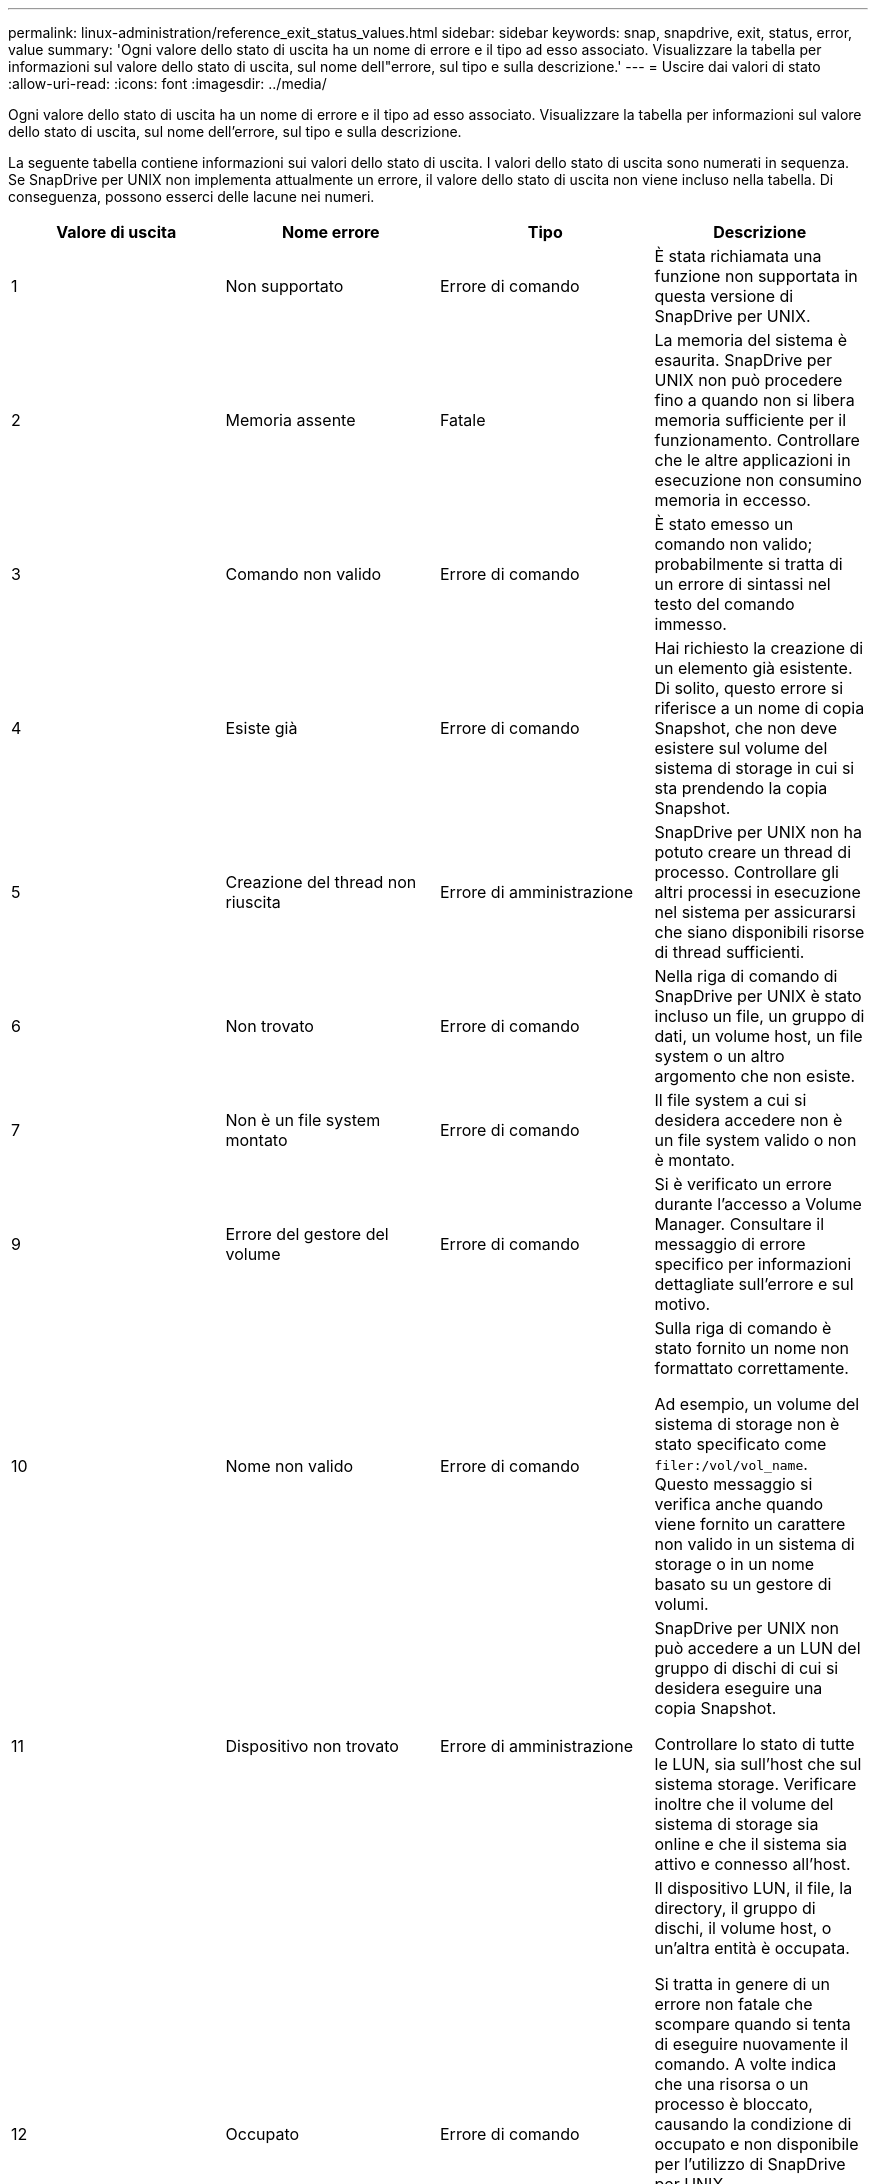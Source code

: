---
permalink: linux-administration/reference_exit_status_values.html 
sidebar: sidebar 
keywords: snap, snapdrive, exit, status, error, value 
summary: 'Ogni valore dello stato di uscita ha un nome di errore e il tipo ad esso associato. Visualizzare la tabella per informazioni sul valore dello stato di uscita, sul nome dell"errore, sul tipo e sulla descrizione.' 
---
= Uscire dai valori di stato
:allow-uri-read: 
:icons: font
:imagesdir: ../media/


[role="lead"]
Ogni valore dello stato di uscita ha un nome di errore e il tipo ad esso associato. Visualizzare la tabella per informazioni sul valore dello stato di uscita, sul nome dell'errore, sul tipo e sulla descrizione.

La seguente tabella contiene informazioni sui valori dello stato di uscita. I valori dello stato di uscita sono numerati in sequenza. Se SnapDrive per UNIX non implementa attualmente un errore, il valore dello stato di uscita non viene incluso nella tabella. Di conseguenza, possono esserci delle lacune nei numeri.

|===
| Valore di uscita | Nome errore | Tipo | Descrizione 


 a| 
1
 a| 
Non supportato
 a| 
Errore di comando
 a| 
È stata richiamata una funzione non supportata in questa versione di SnapDrive per UNIX.



 a| 
2
 a| 
Memoria assente
 a| 
Fatale
 a| 
La memoria del sistema è esaurita. SnapDrive per UNIX non può procedere fino a quando non si libera memoria sufficiente per il funzionamento. Controllare che le altre applicazioni in esecuzione non consumino memoria in eccesso.



 a| 
3
 a| 
Comando non valido
 a| 
Errore di comando
 a| 
È stato emesso un comando non valido; probabilmente si tratta di un errore di sintassi nel testo del comando immesso.



 a| 
4
 a| 
Esiste già
 a| 
Errore di comando
 a| 
Hai richiesto la creazione di un elemento già esistente. Di solito, questo errore si riferisce a un nome di copia Snapshot, che non deve esistere sul volume del sistema di storage in cui si sta prendendo la copia Snapshot.



 a| 
5
 a| 
Creazione del thread non riuscita
 a| 
Errore di amministrazione
 a| 
SnapDrive per UNIX non ha potuto creare un thread di processo. Controllare gli altri processi in esecuzione nel sistema per assicurarsi che siano disponibili risorse di thread sufficienti.



 a| 
6
 a| 
Non trovato
 a| 
Errore di comando
 a| 
Nella riga di comando di SnapDrive per UNIX è stato incluso un file, un gruppo di dati, un volume host, un file system o un altro argomento che non esiste.



 a| 
7
 a| 
Non è un file system montato
 a| 
Errore di comando
 a| 
Il file system a cui si desidera accedere non è un file system valido o non è montato.



 a| 
9
 a| 
Errore del gestore del volume
 a| 
Errore di comando
 a| 
Si è verificato un errore durante l'accesso a Volume Manager. Consultare il messaggio di errore specifico per informazioni dettagliate sull'errore e sul motivo.



 a| 
10
 a| 
Nome non valido
 a| 
Errore di comando
 a| 
Sulla riga di comando è stato fornito un nome non formattato correttamente.

Ad esempio, un volume del sistema di storage non è stato specificato come `filer:/vol/vol_name`. Questo messaggio si verifica anche quando viene fornito un carattere non valido in un sistema di storage o in un nome basato su un gestore di volumi.



 a| 
11
 a| 
Dispositivo non trovato
 a| 
Errore di amministrazione
 a| 
SnapDrive per UNIX non può accedere a un LUN del gruppo di dischi di cui si desidera eseguire una copia Snapshot.

Controllare lo stato di tutte le LUN, sia sull'host che sul sistema storage. Verificare inoltre che il volume del sistema di storage sia online e che il sistema sia attivo e connesso all'host.



 a| 
12
 a| 
Occupato
 a| 
Errore di comando
 a| 
Il dispositivo LUN, il file, la directory, il gruppo di dischi, il volume host, o un'altra entità è occupata.

Si tratta in genere di un errore non fatale che scompare quando si tenta di eseguire nuovamente il comando. A volte indica che una risorsa o un processo è bloccato, causando la condizione di occupato e non disponibile per l'utilizzo di SnapDrive per UNIX.

Potrebbe anche indicare che si sta tentando di eseguire una copia Snapshot durante un periodo in cui il traffico i/o è troppo pesante per consentire la corretta esecuzione della copia Snapshot.



 a| 
13
 a| 
Impossibile inizializzare
 a| 
Fatale
 a| 
SnapDrive per UNIX non ha potuto inizializzare materiale di terze parti di cui ha bisogno. Questo può fare riferimento a file system, gestori di volumi, software di cluster host, software di multipathing e così via.



 a| 
14
 a| 
SnapDrive occupato
 a| 
SnapDrive occupato
 a| 
Un altro utente o processo sta eseguendo un'operazione sugli stessi host o sistemi di storage contemporaneamente alla richiesta di SnapDrive per UNIX di eseguire un'operazione. Riprovare l'operazione.

A volte questo messaggio indica che l'altro processo è bloccato e che è necessario ucciderlo.


NOTE: In alcune circostanze, l'operazione di ripristino di Snapshot può richiedere molto tempo. Assicurarsi che il processo che si ritiene bloccato non sia solo in attesa del completamento di un'operazione di ripristino Snapshot.



 a| 
15
 a| 
Errore del file di configurazione
 a| 
Fatale
 a| 
Il file snapdrive.conf contiene voci non valide, inadeguate o incoerenti. Per ulteriori informazioni, vedere il messaggio di errore specifico. È necessario correggere questo file prima che SnapDrive per UNIX possa continuare.



 a| 
17
 a| 
Permessi errati
 a| 
Errore di comando
 a| 
Non si dispone dell'autorizzazione per eseguire questo comando. Per eseguire SnapDrive per UNIX, è necessario aver effettuato l'accesso come root.



 a| 
18
 a| 
Nessun filer
 a| 
Errore di amministrazione
 a| 
SnapDrive per UNIX non può contattare il sistema di storage necessario per questo comando. Verificare la connettività al sistema di storage indicato nel messaggio di errore.



 a| 
19
 a| 
Login filer non valido
 a| 
Errore di amministrazione
 a| 
SnapDrive per UNIX non può accedere al sistema di storage utilizzando le informazioni di accesso fornite.



 a| 
20
 a| 
Licenza errata
 a| 
Errore di amministrazione
 a| 
Un servizio richiesto da SnapDrive per UNIX non è concesso in licenza per l'esecuzione su questo sistema storage.



 a| 
22
 a| 
Impossibile bloccare fs
 a| 
Errore di amministrazione
 a| 
Un'operazione di creazione di Snapshot non è riuscita perché SnapDrive per UNIX non è riuscito a bloccare i file system specificati per eseguire la copia di Snapshot. Verificare che il traffico i/o del sistema sia sufficientemente leggero da bloccare il file system, quindi riprovare a eseguire il comando.



 a| 
27
 a| 
Copia Snapshot non coerente
 a| 
Errore di amministrazione
 a| 
L'operazione di ripristino Snapshot non è riuscita perché è stato richiesto un ripristino da una copia Snapshot con immagini incoerenti del gruppo di dischi. Le immagini incoerenti possono verificarsi nei seguenti casi:

* La copia Snapshot non è stata eseguita utilizzando SnapDrive per UNIX.
* L'operazione di creazione Snapshot è stata interrotta prima di impostare bit coerenti e, di conseguenza, non è stata in grado di ripulire (come nel caso di un guasto catastrofico del sistema).
* Alcuni tipi di problemi di dati si sono verificati con la copia Snapshot dopo la sua esecuzione.




 a| 
28
 a| 
Errore HBA
 a| 
Errore di amministrazione
 a| 
SnapDrive per UNIX ha rilevato un errore durante il tentativo di recuperare informazioni dall'HBA.



 a| 
29
 a| 
Metadati errati
 a| 
Errore di amministrazione
 a| 
SnapDrive per UNIX ha rilevato un errore nei metadati della copia Snapshot scritti durante la creazione della copia Snapshot.



 a| 
30
 a| 
Nessun metadati della copia Snapshot
 a| 
Errore di amministrazione
 a| 
SnapDrive per UNIX non può eseguire un'operazione di ripristino Snapshot perché i metadati non contengono tutti i gruppi di dischi richiesti.



 a| 
31
 a| 
File di password non valido
 a| 
Errore di amministrazione
 a| 
Il file della password ha una voce errata. Utilizzare `snapdrive config delete` per eliminare la voce di accesso per questo sistema di storage. Quindi, immettere nuovamente le informazioni di accesso utilizzando `snapdrive config set _user_name_` comando.



 a| 
33
 a| 
Nessuna voce nel file delle password
 a| 
Errore di amministrazione
 a| 
Il file della password non contiene alcuna voce per questo sistema di storage. Eseguire `snapdrive config set _username filername_` Comando per tutti i sistemi storage su cui è necessario eseguire SnapDrive per UNIX. Quindi provare a eseguire nuovamente questa operazione.



 a| 
34
 a| 
Non è un NetAPPLUN
 a| 
Errore di amministrazione
 a| 
Un comando SnapDrive per UNIX ha rilevato un LUN che non si trova su un sistema storage NetApp.



 a| 
35
 a| 
Utente interrotto
 a| 
Errore di amministrazione
 a| 
Il sistema visualizzava un prompt che chiedeva di confermare un'operazione e l'utente indicava che non si desidera eseguire l'operazione.



 a| 
36
 a| 
Errore flusso i/O.
 a| 
Errore di amministrazione
 a| 
Le routine di input o output di sistema hanno restituito un errore che SnapDrive per UNIX non ha capito.

Eseguire snapdrive.DC e inviare tali informazioni al supporto tecnico di NetApp in modo che possano aiutare a determinare quali passaggi eseguire per completare il ripristino.



 a| 
37
 a| 
File system pieno
 a| 
Errore di amministrazione
 a| 
Un tentativo di scrittura di un file non è riuscito a causa di spazio insufficiente nel file system. SnapDrive per UNIX può procedere quando si libera spazio sufficiente sul file system appropriato.



 a| 
38
 a| 
Errore del file
 a| 
Errore di amministrazione
 a| 
Si è verificato un errore i/o quando SnapDrive per UNIX stava leggendo o scrivendo un file di configurazione del sistema o un file temporaneo.



 a| 
39
 a| 
Gruppo di dischi duplicato
 a| 
Errore di comando
 a| 
Quando si tenta di attivare un gruppo di dischi, SnapDrive per UNIX ha ottenuto un numero di nodo secondario duplicato.



 a| 
40
 a| 
Scongelamento del file system non riuscito.
 a| 
Errore di amministrazione
 a| 
Un comando di creazione SNAP non è riuscito a causa dell'attività del sistema sul file system. Questo si verifica di solito quando il file system SnapDrive per UNIX si blocca, richiesto per la copia Snapshot, prima che la copia Snapshot sia completa.



 a| 
43
 a| 
Nome già in uso
 a| 
Errore di comando
 a| 
SnapDrive per UNIX ha tentato di creare un gruppo di dischi, un volume host, un file system o un LUN ma il nome era già in uso. Per correggere, selezionare un nome non in uso e immettere nuovamente il comando SnapDrive for UNIX.



 a| 
44
 a| 
Errore del gestore del file system
 a| 
Fatale
 a| 
SnapDrive per UNIX ha rilevato un errore imprevisto dal file system quando:

* tentativo di creazione del file system
* fare una voce nella tabella di montaggio del file system per montare automaticamente il file system all'avvio.


Il testo del messaggio di errore visualizzato con questo codice descrive l'errore rilevato dal file system. Registrare il messaggio e inviarlo al supporto tecnico di NetApp in modo che possa aiutarti a determinare i passaggi da eseguire per completare il ripristino.



 a| 
45
 a| 
Errore di mountpoint
 a| 
Errore di amministrazione
 a| 
Il punto di montaggio del file system è apparso nel file system mount table. Per correggere il problema, selezionare un punto di montaggio non in uso o elencato nella tabella di montaggio e immettere nuovamente il comando SnapDrive per UNIX.



 a| 
46
 a| 
LUN non trovato
 a| 
Errore di comando
 a| 
Un comando SnapDrive per UNIX ha tentato di accedere a un LUN che non esisteva nel sistema di storage.

Per correggere, verificare che il LUN esista e che il nome del LUN sia stato inserito correttamente.



 a| 
47
 a| 
Gruppo iniziatore non trovato
 a| 
Errore di amministrazione
 a| 
Impossibile accedere a un gruppo iniziatore del sistema di storage come previsto. Di conseguenza, SnapDrive per UNIX non è in grado di completare l'operazione corrente.

Il messaggio di errore specifico descrive il problema e i passi da eseguire per risolverlo. Risolvere il problema, quindi ripetere il comando.



 a| 
48
 a| 
Oggetto offline
 a| 
Errore di amministrazione
 a| 
SnapDrive per UNIX ha tentato di accedere a un oggetto (ad esempio un volume) ma non è riuscito perché l'oggetto era offline.



 a| 
49
 a| 
Entità in conflitto
 a| 
Errore di comando
 a| 
SnapDrive per UNIX ha tentato di creare un igroup, ma ha riscontrato un igroup con lo stesso nome.



 a| 
50
 a| 
Errore di pulizia
 a| 
Fatale
 a| 
SnapDrive per UNIX ha rilevato un elemento che deve essere rimosso ma che è ancora presente.



 a| 
51
 a| 
Conflitto ID gruppo di dischi
 a| 
Errore di comando
 a| 
R `snapdrive snap connect` Il comando ha richiesto un ID gruppo di dischi in conflitto con un gruppo di dischi esistente.

Questo significa di solito che un `snapdrive snap connect` si sta tentando di eseguire un comando su un host di origine su un sistema che non lo supporta. Per risolvere questo problema, provare a eseguire l'operazione da un host diverso.



 a| 
52
 a| 
LUN non mappato ad alcun host
 a| 
Errore di amministrazione
 a| 
Un LUN non è mappato ad alcun host. In altre parole, non appartiene a un gruppo di iniziatori del sistema di storage. Per essere accessibile, il LUN deve essere mappato all'host corrente al di fuori di SnapDrive per UNIX.



 a| 
53
 a| 
LUN non mappato all'host locale
 a| 
Errore di amministrazione
 a| 
Un LUN non è mappato all'host corrente. In altre parole, non appartiene a un gruppo di iniziatori del sistema di storage che include gli iniziatori dell'host corrente. Per essere accessibile, il LUN deve essere mappato all'host corrente al di fuori di SnapDrive per UNIX.



 a| 
54
 a| 
Il LUN viene mappato utilizzando un igroup esterno
 a| 
Errore di amministrazione
 a| 
Un LUN viene mappato utilizzando un gruppo iniziatore del sistema di storage esterno. In altre parole, appartiene a un sistema di storage igroup contenente solo iniziatori non trovati sull'host locale.

Di conseguenza, SnapDrive per UNIX non è in grado di eliminare il LUN.

Per utilizzare SnapDrive per UNIX per eliminare un LUN, il LUN deve appartenere solo a igroups locali, ovvero igroups contenenti solo gli iniziatori trovati sull'host locale.



 a| 
55
 a| 
Il LUN viene mappato utilizzando igroup misto
 a| 
Errore di amministrazione
 a| 
Un LUN viene mappato utilizzando un gruppo di iniziatori del sistema di storage misto. In altre parole, appartiene a un sistema di storage igroup contenente sia gli iniziatori trovati sull'host locale che gli iniziatori non trovati.

Di conseguenza, SnapDrive per UNIX non può disconnettere il LUN.

Per utilizzare SnapDrive per UNIX per disconnettere un LUN, il LUN deve appartenere solo a igroups locali o a igroups esterni; non a igroups misti. (gli igroups locali contengono solo gli iniziatori trovati sull'host locale; gli igroups esterni contengono gli iniziatori non trovati sull'host locale).



 a| 
56
 a| 
Ripristino copia Snapshot non riuscito
 a| 
Errore di amministrazione
 a| 
SnapDrive per UNIX ha tentato un'operazione di ripristino Snapshot, ma non è riuscita senza ripristinare alcun LUN nella copia Snapshot.

Il messaggio di errore specifico descrive il problema e i passi da eseguire per risolverlo. Risolvere il problema, quindi ripetere il comando.



 a| 
58
 a| 
Riavvio dell'host necessario
 a| 
Errore di amministrazione
 a| 
Il sistema operativo host richiede un riavvio per aggiornare i dati interni. SnapDrive per UNIX ha preparato l'host per questo aggiornamento, ma non può completare l'operazione corrente.

Riavviare l'host e immettere nuovamente la riga di comando SnapDrive per UNIX che ha causato la visualizzazione del messaggio. Dopo il riavvio, l'operazione potrà essere completata.



 a| 
59
 a| 
Host, preparazione LUN necessaria
 a| 
Errore di amministrazione
 a| 
Il sistema operativo host richiede un aggiornamento dei dati interni per completare l'operazione corrente. Questo aggiornamento è necessario per consentire la creazione di un nuovo LUN.

SnapDrive per UNIX non è in grado di eseguire l'aggiornamento, perché la preparazione automatica dell'host per il provisioning è stata disattivata perché `snapdrive.conf` variabile `_enable-implicit-host-preparation_` è impostato su "`off`".

Se la preparazione automatica dell'host è disattivata, utilizzare il comando SnapDrive CONFIG Prepare lun (prepara lun) per preparare l'host per il provisioning dei LUN o eseguire manualmente le fasi di preparazione.

Per evitare questo messaggio di errore, impostare `_enable-implicit-host-preparation_` valore su "`on`" in `snapdrive.conf` file.



 a| 
62
 a| 
Non vuoto
 a| 
Errore di comando
 a| 
Si è verificato un errore perché SnapDrive per UNIX non ha potuto rimuovere un volume o una directory del sistema di storage. Ciò può verificarsi quando un altro utente o un altro processo crea un file esattamente nello stesso momento e nella stessa directory che SnapDrive tenta di eliminare. Per evitare questo errore, assicurarsi che solo un utente lavori con il volume del sistema di storage alla volta.



 a| 
63
 a| 
Timeout scaduto
 a| 
Errore di comando
 a| 
Si è verificato un errore perché SnapDrive per UNIX non è riuscito a ripristinare un LUN entro il periodo di timeout di 50 minuti.

Registrare il messaggio e inviarlo al supporto tecnico di NetApp in modo che possa aiutarti a determinare i passaggi da eseguire per completare il ripristino.



 a| 
64
 a| 
Servizio non in esecuzione
 a| 
Errore di amministrazione
 a| 
Si è verificato un errore perché un comando SnapDrive per UNIX ha specificato un'entità NFS e il sistema di storage non stava eseguendo il servizio NFS.



 a| 
126
 a| 
Errore sconosciuto
 a| 
Errore di amministrazione
 a| 
Si è verificato un errore sconosciuto che potrebbe essere grave. Eseguire `snapdrive.dc` E inviare i risultati al supporto tecnico NetApp per l'analisi.



 a| 
127
 a| 
Errore interno
 a| 
Fatale
 a| 
Si è verificato un errore interno di SnapDrive per UNIX. Eseguire `snapdrive.dc` E inviare i risultati al supporto tecnico NetApp per l'analisi.

|===
